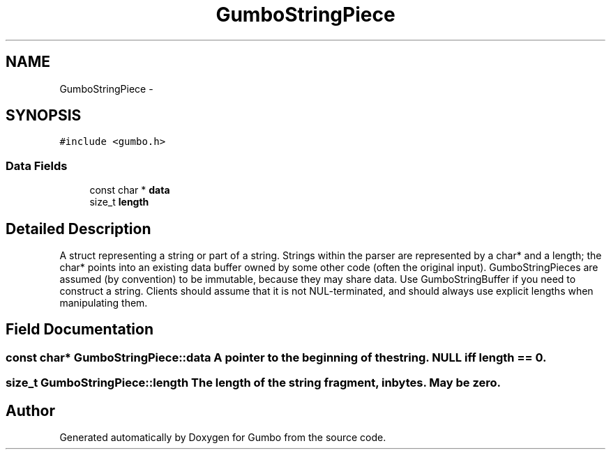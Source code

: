 .TH "GumboStringPiece" 3 "Fri Aug 9 2013" "Version 0.9.0" "Gumbo" \" -*- nroff -*-
.ad l
.nh
.SH NAME
GumboStringPiece \- 
.SH SYNOPSIS
.br
.PP
.PP
\fC#include <gumbo\&.h>\fP
.SS "Data Fields"

.in +1c
.ti -1c
.RI "const char * \fBdata\fP"
.br
.ti -1c
.RI "size_t \fBlength\fP"
.br
.in -1c
.SH "Detailed Description"
.PP 
A struct representing a string or part of a string\&. Strings within the parser are represented by a char* and a length; the char* points into an existing data buffer owned by some other code (often the original input)\&. GumboStringPieces are assumed (by convention) to be immutable, because they may share data\&. Use GumboStringBuffer if you need to construct a string\&. Clients should assume that it is not NUL-terminated, and should always use explicit lengths when manipulating them\&. 
.SH "Field Documentation"
.PP 
.SS "const char* \fBGumboStringPiece::data\fP"A pointer to the beginning of the string\&. NULL iff length == 0\&. 
.SS "size_t \fBGumboStringPiece::length\fP"The length of the string fragment, in bytes\&. May be zero\&. 

.SH "Author"
.PP 
Generated automatically by Doxygen for Gumbo from the source code\&.
